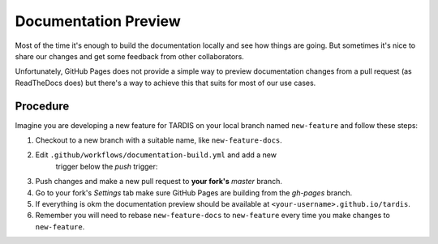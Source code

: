 *********************
Documentation Preview
*********************

Most of the time it's enough to build the documentation locally
and see how things are going. But sometimes it's nice to share
our changes and get some feedback from other collaborators.

Unfortunately, GitHub Pages does not provide a simple way to
preview documentation changes from a pull request (as ReadTheDocs
does) but there's a way to achieve this that suits for most of our 
use cases.


=========
Procedure
=========

Imagine you are developing a new feature for TARDIS on your local
branch named ``new-feature`` and follow these steps:

1. Checkout to a new branch with a suitable name, like ``new-feature-docs``.

2. Edit ``.github/workflows/documentation-build.yml`` and add a new
    trigger below the *push* trigger:

.. code-block: none
    pull_request:
      branches:
        - master

3. Push changes and make a new pull request to **your fork's** *master* branch.

4. Go to your fork's *Settings* tab make sure GitHub Pages are building from the *gh-pages* branch.

5. If everything is okm the documentation preview should be available at ``<your-username>.github.io/tardis``.

6. Remember you will need to rebase ``new-feature-docs`` to ``new-feature`` every time you make changes to ``new-feature``.
